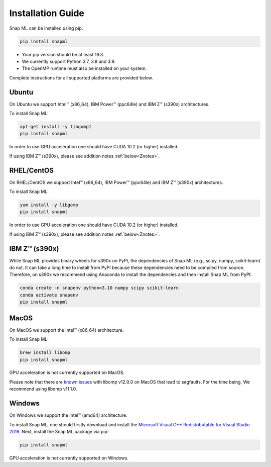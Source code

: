 Installation Guide
##################

Snap ML can be installed using pip.

.. code-block:: bash

    pip install snapml

* Your pip version should be at least 19.3.
* We currently support Python 3.7, 3.8 and 3.9.
* The OpenMP runtime must also be installed on your system.

Complete instructions for all supported platforms are provided below.

Ubuntu
======

On Ubuntu we support Intel™ (x86_64), IBM Power™ (ppc64le) and IBM Z™ (s390x) architectures.

To install Snap ML:

.. code-block:: bash

    apt-get install -y libgomp1
    pip install snapml

In order to use GPU acceleration one should have CUDA 10.2 (or higher) installed.

If using IBM Z™ (s390x), please see addition notes :ref:`below<Znotes>`.

RHEL/CentOS
===========

On RHEL/CentOS we support Intel™ (x86_64), IBM Power™ (ppc64le) and IBM Z™ (s390x) architectures.

To install Snap ML:

.. code-block:: bash

    yum install -y libgomp
    pip install snapml    

In order to use GPU acceleration one should have CUDA 10.2 (or higher) installed.

If using IBM Z™ (s390x), please see addition notes :ref:`below<Znotes>`.

.. _Znotes:

IBM Z™ (s390x)
==============

While Snap ML provides binary wheels for s390x on PyPI, the dependencies of Snap ML (e.g., scipy, numpy, scikit-learn) do not.
It can take a long time to install from PyPI because these dependencies need to be compiled from source. 
Therefore, on s390x we recommend using Anaconda to install the dependencies and then install Snap ML from PyPI:

.. code-block:: bash

    conda create -n snapenv python=3.10 numpy scipy scikit-learn
    conda activate snapenv
    pip install snapml

MacOS
=====

On MacOS we support the Intel™ (x86_64) architecture.

To install Snap ML:

.. code-block:: bash

    brew install libomp
    pip install snapml

GPU acceleration is not currently supported on MacOS.

Please note that there are `known issues <https://github.com/dmlc/xgboost/issues/7039>`_ with libomp v12.0.0 on MacOS that lead to segfaults. 
For the time being, We recommend using libomp v11.1.0.


Windows
=======

On Windows we support the Intel™ (amd64) architecture.

To install Snap ML, one should firstly download and install the `Microsoft Visual C++ Redistributable for Visual Studio 2019 <https://aka.ms/vs/16/release/VC_redist.x64.exe>`_.
Next, install the Snap ML package via pip:

.. code-block:: bash

    pip install snapml

GPU acceleration is not currently supported on Windows.

